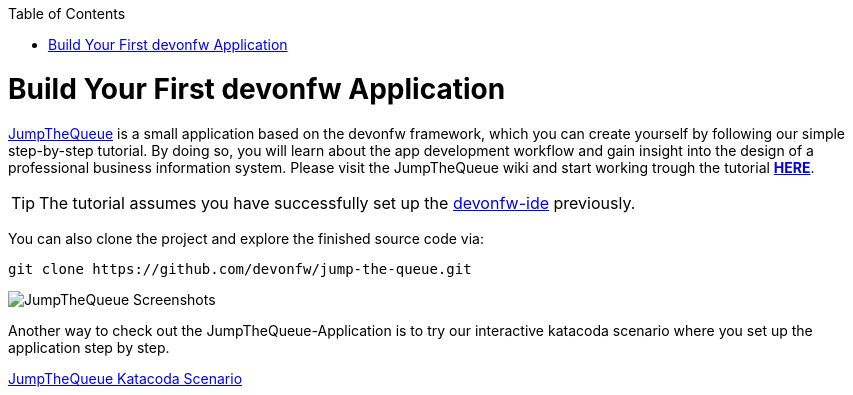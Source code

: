 :toc: macro
toc::[]
:idprefix:
:idseparator: -

ifdef::env-github[]
:tip-caption: :bulb:
:note-caption: :information_source:
:important-caption: :heavy_exclamation_mark:
:caution-caption: :fire:
:warning-caption: :warning:
:imagesdir: https://raw.githubusercontent.com/devonfw/getting-started/master/documentation/
endif::[]

:doctype: book
:reproducible:
:source-highlighter: rouge
:listing-caption: Listing

= Build Your First devonfw Application

https://github.com/devonfw/jump-the-queue[JumpTheQueue] is a small application based on the devonfw framework, which you can create yourself by following our simple step-by-step tutorial. By doing so, you will learn about the app development workflow and gain insight into the design of a professional business information system. Please visit the JumpTheQueue wiki and start working trough the tutorial https://github.com/devonfw/jump-the-queue/wiki[*HERE*].

TIP: The tutorial assumes you have successfully set up the https://github.com/devonfw/ide/wiki/setup[devonfw-ide] previously.

You can also clone the project and explore the finished source code via:

[source,bash]
-----
git clone https://github.com/devonfw/jump-the-queue.git
-----

image::images/guide/jtq-screens.png[JumpTheQueue Screenshots]

Another way to check out the JumpTheQueue-Application is to try our interactive katacoda scenario where you set up the application step by step.

[.katacoda-links]
https://katacoda.com/devonfw/scenarios/jumpthequeue[JumpTheQueue Katacoda Scenario]
